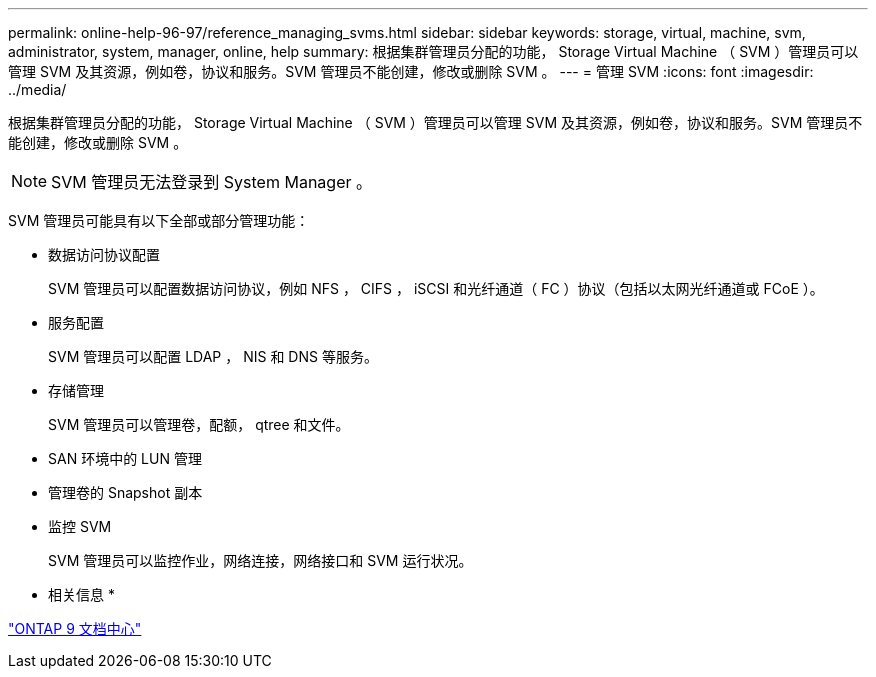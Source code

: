 ---
permalink: online-help-96-97/reference_managing_svms.html 
sidebar: sidebar 
keywords: storage, virtual, machine, svm, administrator, system, manager, online, help 
summary: 根据集群管理员分配的功能， Storage Virtual Machine （ SVM ）管理员可以管理 SVM 及其资源，例如卷，协议和服务。SVM 管理员不能创建，修改或删除 SVM 。 
---
= 管理 SVM
:icons: font
:imagesdir: ../media/


[role="lead"]
根据集群管理员分配的功能， Storage Virtual Machine （ SVM ）管理员可以管理 SVM 及其资源，例如卷，协议和服务。SVM 管理员不能创建，修改或删除 SVM 。

[NOTE]
====
SVM 管理员无法登录到 System Manager 。

====
SVM 管理员可能具有以下全部或部分管理功能：

* 数据访问协议配置
+
SVM 管理员可以配置数据访问协议，例如 NFS ， CIFS ， iSCSI 和光纤通道（ FC ）协议（包括以太网光纤通道或 FCoE ）。

* 服务配置
+
SVM 管理员可以配置 LDAP ， NIS 和 DNS 等服务。

* 存储管理
+
SVM 管理员可以管理卷，配额， qtree 和文件。

* SAN 环境中的 LUN 管理
* 管理卷的 Snapshot 副本
* 监控 SVM
+
SVM 管理员可以监控作业，网络连接，网络接口和 SVM 运行状况。



* 相关信息 *

https://docs.netapp.com/ontap-9/index.jsp["ONTAP 9 文档中心"]
